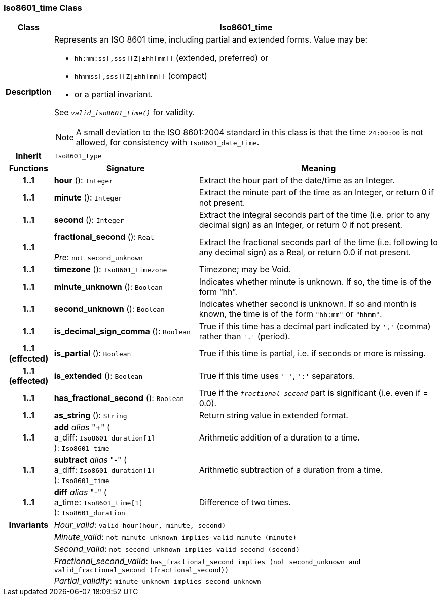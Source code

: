 === Iso8601_time Class

[cols="^1,3,5"]
|===
h|*Class*
2+^h|*Iso8601_time*

h|*Description*
2+a|Represents an ISO 8601 time, including partial and extended forms. Value may be:

* `hh:mm:ss[,sss][Z&#124;±hh[mm]]` (extended, preferred) or
* `hhmmss[,sss][Z&#124;±hh[mm]]` (compact)
* or a partial invariant.

See `_valid_iso8601_time()_` for validity.

NOTE: A small deviation to the ISO 8601:2004 standard in this class is that the time `24:00:00` is not allowed, for consistency with `Iso8601_date_time`.

h|*Inherit*
2+|`Iso8601_type`

h|*Functions*
^h|*Signature*
^h|*Meaning*

h|*1..1*
|*hour* (): `Integer`
a|Extract the hour part of the date/time as an Integer.

h|*1..1*
|*minute* (): `Integer`
a|Extract the minute part of the time as an Integer, or return 0 if not present.

h|*1..1*
|*second* (): `Integer`
a|Extract the integral seconds part of the time (i.e. prior to any decimal sign) as an Integer, or return 0 if not present.

h|*1..1*
|*fractional_second* (): `Real` +
 +
_Pre_: `not second_unknown`
a|Extract the fractional seconds part of the time (i.e. following to any decimal sign) as a Real, or return 0.0 if not present.

h|*1..1*
|*timezone* (): `Iso8601_timezone`
a|Timezone; may be Void.

h|*1..1*
|*minute_unknown* (): `Boolean`
a|Indicates whether minute is unknown. If so, the time is of the form “hh”.

h|*1..1*
|*second_unknown* (): `Boolean`
a|Indicates whether second is unknown. If so and month is known, the time is of the form `"hh:mm"` or `"hhmm"`.

h|*1..1*
|*is_decimal_sign_comma* (): `Boolean`
a|True if this time has a decimal part indicated by `','` (comma) rather than `'.'` (period).

h|*1..1 +
(effected)*
|*is_partial* (): `Boolean`
a|True if this time is partial, i.e. if seconds or more is missing.

h|*1..1 +
(effected)*
|*is_extended* (): `Boolean`
a|True if this time uses `'-'`, `':'` separators.

h|*1..1*
|*has_fractional_second* (): `Boolean`
a|True if the `_fractional_second_` part is significant (i.e. even if = 0.0).

h|*1..1*
|*as_string* (): `String`
a|Return string value in extended format.

h|*1..1*
|*add* _alias_ "+" ( +
a_diff: `Iso8601_duration[1]` +
): `Iso8601_time`
a|Arithmetic addition of a duration to a time.

h|*1..1*
|*subtract* _alias_ "-" ( +
a_diff: `Iso8601_duration[1]` +
): `Iso8601_time`
a|Arithmetic subtraction of a duration from a time.

h|*1..1*
|*diff* _alias_ "-" ( +
a_time: `Iso8601_time[1]` +
): `Iso8601_duration`
a|Difference of two times.

h|*Invariants*
2+a|_Hour_valid_: `valid_hour(hour, minute, second)`

h|
2+a|_Minute_valid_: `not minute_unknown implies valid_minute (minute)`

h|
2+a|_Second_valid_: `not second_unknown implies valid_second (second)`

h|
2+a|_Fractional_second_valid_: `has_fractional_second implies (not second_unknown and valid_fractional_second (fractional_second))`

h|
2+a|_Partial_validity_: `minute_unknown implies second_unknown`
|===
